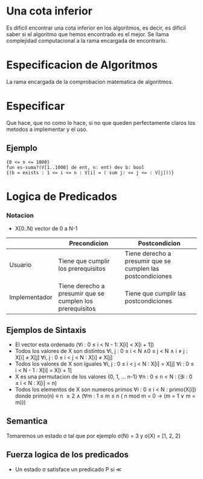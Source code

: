 * Una cota inferior
  Es dificil encontrar una cota inferior en los algoritmos, es decir, es dificil saber si el algoritmo que hemos encontrado es el mejor.
  Se llama complejidad computacional a la rama encargada de encontrarlo.
* Especificacion de Algoritmos
  La rama encargada de la comprobacion matematica de algoritmos.
* Especificar
  Que hace, que no como lo hace, si no que queden perfectamente claros los metodos a implementar y el uso.
** Ejemplo
   #+begin_src pseudo
     {0 <= n <= 1000}
     fun es-suma?(V[1..1000] de ent, n: ent) dev b: bool
     {(b = exists : 1 <= i <= n : V[i] = ( sum j: <= j <= : V[j]))}
   #+end_src
* Logica de Predicados
*** Notacion
    - X[0..N) vector de 0 a N-1
  |               | Precondicion                                              | Postcondicion                                               |
  |---------------+-----------------------------------------------------------+-------------------------------------------------------------|
  | Usuario       | Tiene que cumplir los prerequisitos                       | Tiene derecho a presumir que se cumplen las postcondiciones |
  | Implementador | Tiene derecho a presumir que se cumplen los prerequisitos | Tiene que cumplir las postcondiciones                       |
** Ejemplos de Sintaxis
   - El vector esta ordenado
     (\forall{}i : 0 \leq i < N - 1: X[i] < X[i + 1])
   - Todos los valores de X son distintos
     \forall{}i, j : 0 \le i < N \land 0 \le j < N \land i \neq j : X[i] \ne X[j]
     \forall{}i, j : 0 \le i < j < N : X[i] \ne X[j]
   - Todos los valores de X son iguales
     \forall{}i, j : 0 \le i < j < N : X[i] = X[j]
     \forall{}i : 0 \le i < N - 1 : X[i] = X[i + 1]
   - X es una permutacion de los valores {0, 1, ... n-1}
     \forall{}n : 0 \le n < N : (\exists{}i : 0 \le i < N : X[i] = n)
   - Todos los elementos de X son numeros primos
     \forall{}i : 0 \le i < N : primo(X[i])
     donde
     primo(n) \equiv n \ge 2 \land (\forall{}m : 1 \le m \le n ( n mod m = 0 \rarr (m = 1 \lor m = m)))
** Semantica
   Tomaremos un estado \sigma tal que por ejemplo \sigma(N) = 3 y \sigma(X) = [1, 2, 2]
** Fuerza logica de los predicados
   - Un estado \sigma satisface un predicado P si \ll
